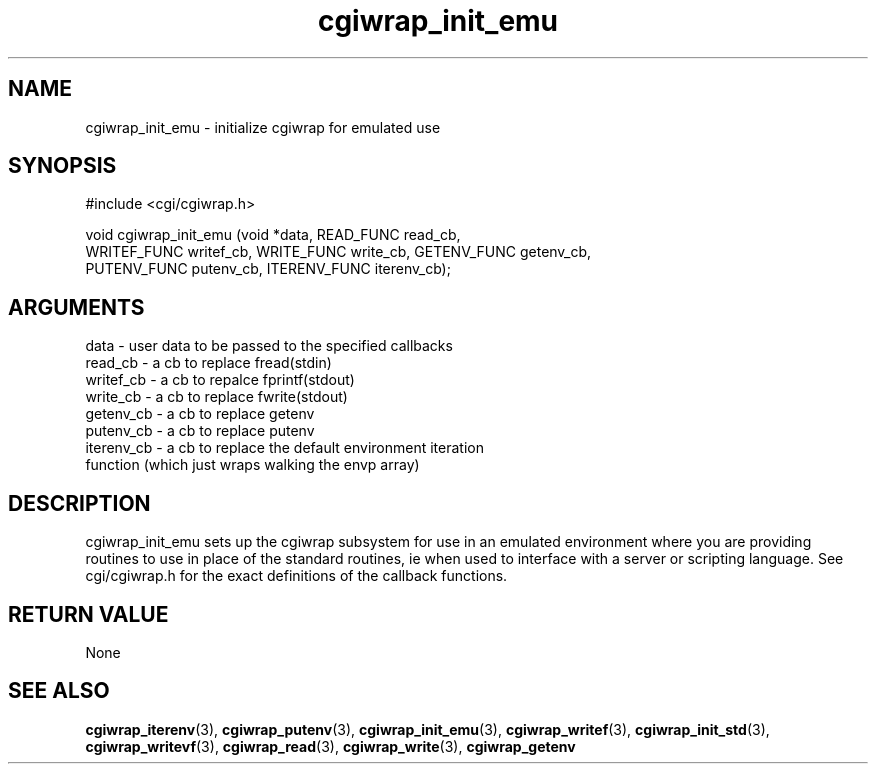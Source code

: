 .TH cgiwrap_init_emu 3 "12 July 2007" "ClearSilver" "cgi/cgiwrap.h"

.de Ss
.sp
.ft CW
.nf
..
.de Se
.fi
.ft P
.sp
..
.SH NAME
cgiwrap_init_emu  - initialize cgiwrap for emulated use
.SH SYNOPSIS
.Ss
#include <cgi/cgiwrap.h>
.Se
.Ss
void cgiwrap_init_emu (void *data, READ_FUNC read_cb, 
    WRITEF_FUNC writef_cb, WRITE_FUNC write_cb, GETENV_FUNC getenv_cb,
    PUTENV_FUNC putenv_cb, ITERENV_FUNC iterenv_cb);

.Se

.SH ARGUMENTS
data - user data to be passed to the specified callbacks
.br
read_cb - a cb to replace fread(stdin)
.br
writef_cb - a cb to repalce fprintf(stdout)
.br
write_cb - a cb to replace fwrite(stdout)
.br
getenv_cb - a cb to replace getenv
.br
putenv_cb - a cb to replace putenv
.br
iterenv_cb - a cb to replace the default environment iteration
.br
function (which just wraps walking the envp array)

.SH DESCRIPTION
cgiwrap_init_emu sets up the cgiwrap subsystem for use
in an emulated environment where you are providing
routines to use in place of the standard routines, ie
when used to interface with a server or scripting
language.
See cgi/cgiwrap.h for the exact definitions of the
callback functions.

.SH "RETURN VALUE"
None

.SH "SEE ALSO"
.BR cgiwrap_iterenv "(3), "cgiwrap_putenv "(3), "cgiwrap_init_emu "(3), "cgiwrap_writef "(3), "cgiwrap_init_std "(3), "cgiwrap_writevf "(3), "cgiwrap_read "(3), "cgiwrap_write "(3), "cgiwrap_getenv
